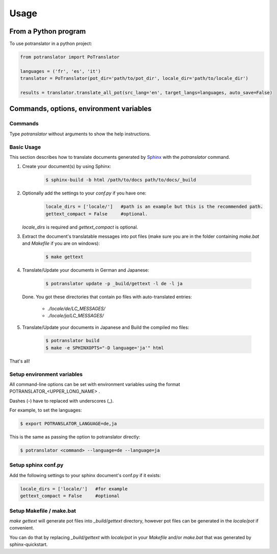 =====
Usage
=====

From a Python program
=====================

To use potranslator in a python project:

.. code-block:: console

    from potranslator import PoTranslator

    languages = ('fr', 'es', 'it')
    translator = PoTranslator(pot_dir='path/to/pot_dir', locale_dir='path/to/locale_dir')

    results = translator.translate_all_pot(src_lang='en', target_langs=languages, auto_save=False)


Commands, options, environment variables
========================================

Commands
--------

Type `potranslator` without arguments to show the help instructions.


Basic Usage
-----------

This section describes how to translate documents generated by Sphinx_ with the `potranslator` command.

1. Create your document(s) by using Sphinx:

    .. code-block:: console

        $ sphinx-build -b html /path/to/docs path/to/docs/_build

2. Optionally add the settings to your `conf.py` if you have one:

    .. code-block:: console

      locale_dirs = ['locale/']   #path is an example but this is the recommended path.
      gettext_compact = False     #optional.

   `locale_dirs` is required and `gettext_compact` is optional.


3. Extract the document's translatable messages into pot files (make sure you are in the folder containing `make.bat` and `Makefile` if you are on windows):

    .. code-block:: console

        $ make gettext


4. Translate/Update your documents in German and Japanese:

    .. code-block:: console

        $ potranslator update -p _build/gettext -l de -l ja

   Done. You got these directories that contain po files with auto-translated entries:

        * `./locale/de/LC_MESSAGES/`
        * `./locale/ja/LC_MESSAGES/`


5. Translate/Update your documents in Japanese and Build the compiled mo files:

    .. code-block:: console

        $ potranslator build
        $ make -e SPHINXOPTS="-D language='ja'" html

That's all!


Setup environment variables
---------------------------

All command-line options can be set with environment variables using the format POTRANSLATOR_<UPPER_LONG_NAME> .

Dashes (-) have to replaced with underscores (_).

For example, to set the languages:

.. code-block:: console

   $ export POTRANSLATOR_LANGUAGE=de,ja

This is the same as passing the option to potranslator directly:

.. code-block:: console

   $ potranslator <command> --language=de --language=ja


Setup sphinx conf.py
--------------------

Add the following settings to your sphinx document's conf.py if it exists:

.. code-block:: console

   locale_dirs = ['locale/']   #for example
   gettext_compact = False     #optional


Setup Makefile / make.bat
-------------------------

`make gettext` will generate pot files into `_build/gettext` directory,
however pot files can be generated in the `locale/pot` if convenient.

You can do that by replacing `_build/gettext` with `locale/pot` in your
`Makefile` and/or `make.bat` that was generated by sphinx-quickstart.

.. _Sphinx: http://sphinx-doc.org
